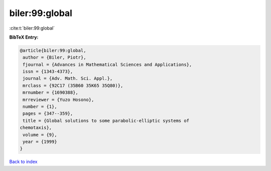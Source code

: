 biler:99:global
===============

:cite:t:`biler:99:global`

**BibTeX Entry:**

.. code-block:: bibtex

   @article{biler:99:global,
    author = {Biler, Piotr},
    fjournal = {Advances in Mathematical Sciences and Applications},
    issn = {1343-4373},
    journal = {Adv. Math. Sci. Appl.},
    mrclass = {92C17 (35B60 35K65 35Q80)},
    mrnumber = {1690388},
    mrreviewer = {Yuzo Hosono},
    number = {1},
    pages = {347--359},
    title = {Global solutions to some parabolic-elliptic systems of
   chemotaxis},
    volume = {9},
    year = {1999}
   }

`Back to index <../By-Cite-Keys.html>`_
